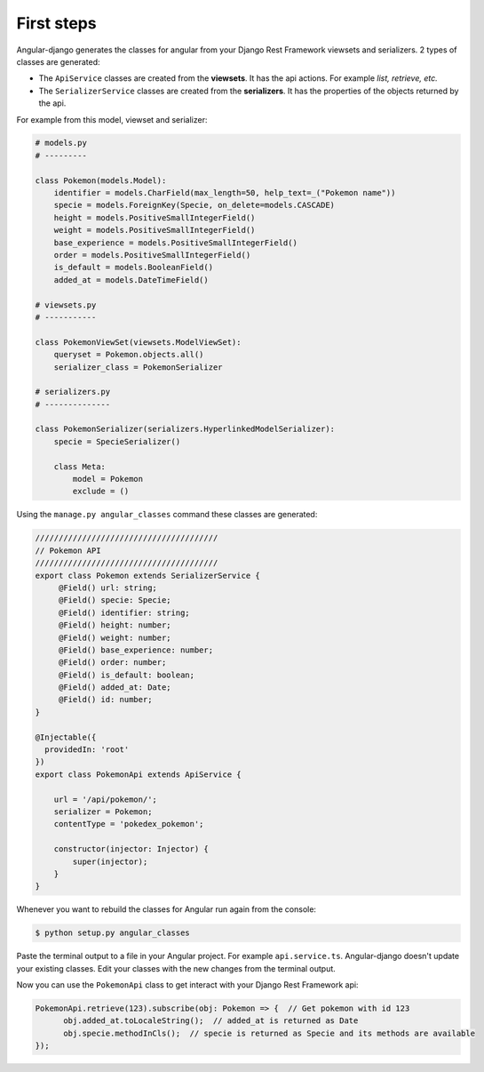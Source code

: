 First steps
===========
Angular-django generates the classes for angular from your Django Rest Framework viewsets and serializers.
2 types of classes are generated:

* The ``ApiService`` classes are created from the **viewsets**. It has the api actions. For example *list, retrieve,
  etc.*
* The ``SerializerService`` classes are created from the **serializers**. It has the properties of the objects
  returned by the api.

For example from this model, viewset and serializer:

.. code-block:: python

    # models.py
    # ---------

    class Pokemon(models.Model):
        identifier = models.CharField(max_length=50, help_text=_("Pokemon name"))
        specie = models.ForeignKey(Specie, on_delete=models.CASCADE)
        height = models.PositiveSmallIntegerField()
        weight = models.PositiveSmallIntegerField()
        base_experience = models.PositiveSmallIntegerField()
        order = models.PositiveSmallIntegerField()
        is_default = models.BooleanField()
        added_at = models.DateTimeField()

    # viewsets.py
    # -----------

    class PokemonViewSet(viewsets.ModelViewSet):
        queryset = Pokemon.objects.all()
        serializer_class = PokemonSerializer

    # serializers.py
    # --------------

    class PokemonSerializer(serializers.HyperlinkedModelSerializer):
        specie = SpecieSerializer()

        class Meta:
            model = Pokemon
            exclude = ()

Using the ``manage.py angular_classes`` command these classes are generated:

.. code-block:: typescript

    ///////////////////////////////////////
    // Pokemon API
    ///////////////////////////////////////
    export class Pokemon extends SerializerService {
         @Field() url: string;
         @Field() specie: Specie;
         @Field() identifier: string;
         @Field() height: number;
         @Field() weight: number;
         @Field() base_experience: number;
         @Field() order: number;
         @Field() is_default: boolean;
         @Field() added_at: Date;
         @Field() id: number;
    }

    @Injectable({
      providedIn: 'root'
    })
    export class PokemonApi extends ApiService {

        url = '/api/pokemon/';
        serializer = Pokemon;
        contentType = 'pokedex_pokemon';

        constructor(injector: Injector) {
            super(injector);
        }
    }

Whenever you want to rebuild the classes for Angular run again from the console:

.. code-block:: shell

    $ python setup.py angular_classes

Paste the terminal output to a file in your Angular project. For example ``api.service.ts``. Angular-django doesn't
update your existing classes. Edit your classes with the new changes from the terminal output.

Now you can use the ``PokemonApi`` class to get interact with your Django Rest Framework api:


.. code-block:: typescript

    PokemonApi.retrieve(123).subscribe(obj: Pokemon => {  // Get pokemon with id 123
          obj.added_at.toLocaleString();  // added_at is returned as Date
          obj.specie.methodInCls();  // specie is returned as Specie and its methods are available
    });

